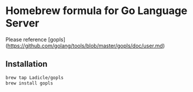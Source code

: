 * Homebrew formula for Go Language Server

Please reference [gopls](https://github.com/golang/tools/blob/master/gopls/doc/user.md)

** Installation

#+BEGIN_SRC bash
brew tap Ladicle/gopls
brew install gopls
#+END_SRC
